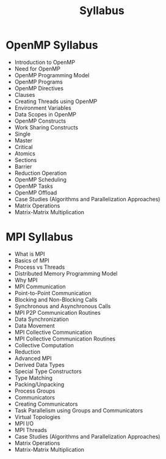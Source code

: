 #+title: Syllabus

* OpenMP Syllabus
 - Introduction to OpenMP
 - Need for OpenMP
 - OpenMP Programming Model
 - OpenMP Programs
 - OpenMP Directives
 - Clauses
 - Creating Threads using OpenMP
 - Environment Variables
 - Data Scopes in OpenMP
 - OpenMP Constructs
 - Work Sharing Constructs
 - Single
 - Master
 - Critical
 - Atomics
 - Sections
 - Barrier
 - Reduction Operation
 - OpenMP Scheduling
 - OpenMP Tasks
 - OpenMP Offload
 - Case Studies (Algorithms and Parallelization Approaches)
 - Matrix Operations
 - Matrix-Matrix Multiplication

* MPI Syllabus
 - What is MPI
 - Basics of MPI
 - Process vs Threads
 - Distributed Memory Programming Model
 - Why MPI
 - MPI Communication
 - Point-to-Point Communication
 - Blocking and Non-Blocking Calls
 - Synchronous and Asynchronous Calls
 - MPI P2P Communication Routines
 - Data Synchronization
 - Data Movement
 - MPI Collective Communication
 - MPI Collective Communication Routines
 - Collective Computation
 - Reduction
 - Advanced MPI
 - Derived Data Types
 - Special Type Constructors
 - Type Matching
 - Packing/Unpacking
 - Process Groups
 - Communicators
 - Creating Communicators
 - Task Parallelism using Groups and Communicators
 - Virtual Topologies
 - MPI I/O
 - MPI Threads
 - Case Studies (Algorithms and Parallelization Approaches)
 - Matrix Operations
 - Matrix-Matrix Multiplication
